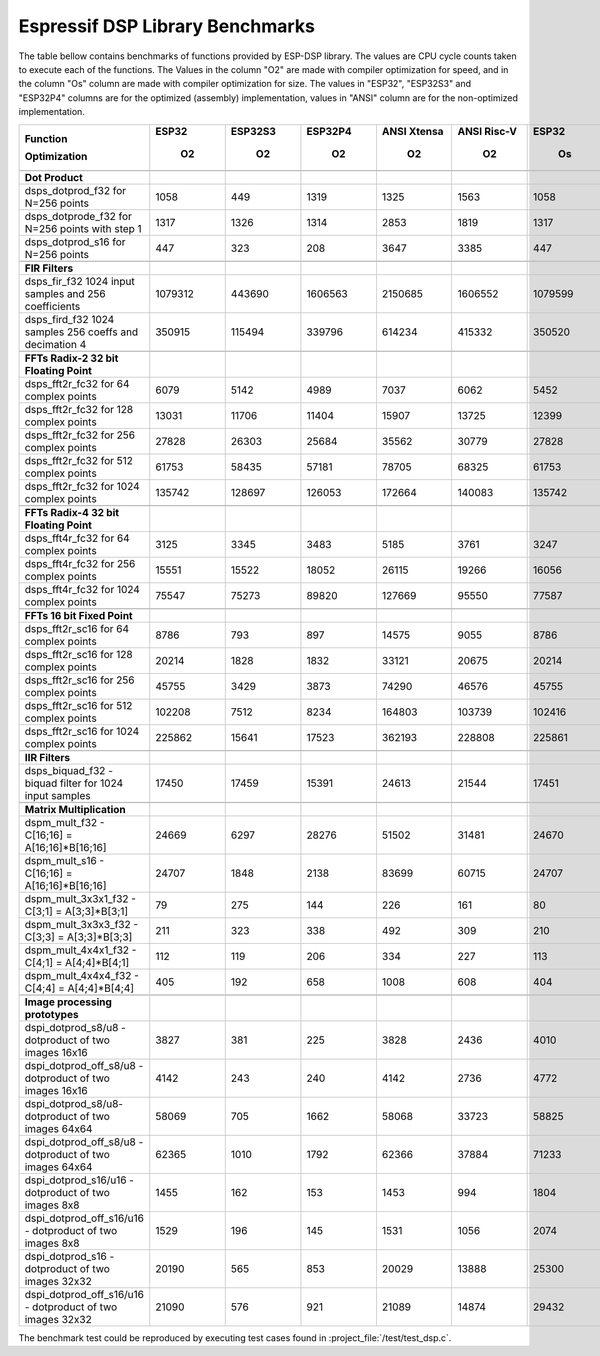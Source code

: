 Espressif DSP Library Benchmarks
================================

The table bellow contains benchmarks of functions provided by ESP-DSP library. The values are CPU cycle counts taken to execute each of the functions. 
The Values in the column "O2" are made with compiler optimization for speed, and in the column "Os" column are made with compiler optimization for size. 
The values in "ESP32", "ESP32S3" and "ESP32P4" columns are for the optimized (assembly) implementation, values in "ANSI" column are for the non-optimized implementation.

+-----------------------------------------------------------+---------+-----------+-----------+---------------+---------------+---------+-----------+-----------+---------------+---------------+
| Function                                                  |   ESP32 |   ESP32S3 |   ESP32P4 |   ANSI Xtensa |   ANSI Risc-V |   ESP32 |   ESP32S3 |   ESP32P4 |   ANSI Xtensa |   ANSI Risc-V |
|                                                           |         |           |           |               |               |         |           |           |               |               |
| Optimization                                              |      O2 |        O2 |        O2 |            O2 |            O2 |      Os |        Os |        Os |            Os |            Os |
+===========================================================+=========+===========+===========+===============+===============+=========+===========+===========+===============+===============+
+-----------------------------------------------------------+---------+-----------+-----------+---------------+---------------+---------+-----------+-----------+---------------+---------------+
| **Dot Product**                                           |         |           |           |               |               |         |           |           |               |               |
+-----------------------------------------------------------+---------+-----------+-----------+---------------+---------------+---------+-----------+-----------+---------------+---------------+
| dsps_dotprod_f32 for N=256 points                         |    1058 |       449 |      1319 |          1325 |          1563 |    1058 |       448 |      1320 |          4129 |          2336 |
+-----------------------------------------------------------+---------+-----------+-----------+---------------+---------------+---------+-----------+-----------+---------------+---------------+
| dsps_dotprode_f32 for N=256 points with step 1            |    1317 |      1326 |      1314 |          2853 |          1819 |    1317 |      1326 |      1317 |          3621 |          2087 |
+-----------------------------------------------------------+---------+-----------+-----------+---------------+---------------+---------+-----------+-----------+---------------+---------------+
| dsps_dotprod_s16 for N=256 points                         |     447 |       323 |       208 |          3647 |          3385 |     447 |       322 |       202 |          6466 |          4170 |
+-----------------------------------------------------------+---------+-----------+-----------+---------------+---------------+---------+-----------+-----------+---------------+---------------+
+-----------------------------------------------------------+---------+-----------+-----------+---------------+---------------+---------+-----------+-----------+---------------+---------------+
| **FIR Filters**                                           |         |           |           |               |               |         |           |           |               |               |
+-----------------------------------------------------------+---------+-----------+-----------+---------------+---------------+---------+-----------+-----------+---------------+---------------+
| dsps_fir_f32 1024 input samples and 256 coefficients      | 1079312 |    443690 |   1606563 |       2150685 |       1606552 | 1079599 |    443688 |   3050985 |       5147785 |       3050972 |
+-----------------------------------------------------------+---------+-----------+-----------+---------------+---------------+---------+-----------+-----------+---------------+---------------+
| dsps_fird_f32 1024 samples 256 coeffs and decimation 4    |  350915 |    115494 |    339796 |        614234 |        415332 |  350520 |    115495 |    339780 |       1317367 |        814168 |
+-----------------------------------------------------------+---------+-----------+-----------+---------------+---------------+---------+-----------+-----------+---------------+---------------+
+-----------------------------------------------------------+---------+-----------+-----------+---------------+---------------+---------+-----------+-----------+---------------+---------------+
| **FFTs Radix-2 32 bit Floating Point**                    |         |           |           |               |               |         |           |           |               |               |
+-----------------------------------------------------------+---------+-----------+-----------+---------------+---------------+---------+-----------+-----------+---------------+---------------+
| dsps_fft2r_fc32 for  64 complex points                    |    6079 |      5142 |      4989 |          7037 |          6062 |    5452 |      5140 |      4988 |          8333 |          8144 |
+-----------------------------------------------------------+---------+-----------+-----------+---------------+---------------+---------+-----------+-----------+---------------+---------------+
| dsps_fft2r_fc32 for 128 complex points                    |   13031 |     11706 |     11404 |         15907 |         13725 |   12399 |     11705 |     11391 |         19035 |         18622 |
+-----------------------------------------------------------+---------+-----------+-----------+---------------+---------------+---------+-----------+-----------+---------------+---------------+
| dsps_fft2r_fc32 for 256 complex points                    |   27828 |     26303 |     25684 |         35562 |         30779 |   27828 |     26303 |     25671 |         42922 |         41955 |
+-----------------------------------------------------------+---------+-----------+-----------+---------------+---------------+---------+-----------+-----------+---------------+---------------+
| dsps_fft2r_fc32 for 512 complex points                    |   61753 |     58435 |     57181 |         78705 |         68325 |   61753 |     58437 |     57167 |         95673 |         93483 |
+-----------------------------------------------------------+---------+-----------+-----------+---------------+---------------+---------+-----------+-----------+---------------+---------------+
| dsps_fft2r_fc32 for 1024 complex points                   |  135742 |    128697 |    126053 |        172664 |        140083 |  135742 |    128585 |    126039 |        211252 |        186812 |
+-----------------------------------------------------------+---------+-----------+-----------+---------------+---------------+---------+-----------+-----------+---------------+---------------+
+-----------------------------------------------------------+---------+-----------+-----------+---------------+---------------+---------+-----------+-----------+---------------+---------------+
| **FFTs Radix-4 32 bit Floating Point**                    |         |           |           |               |               |         |           |           |               |               |
+-----------------------------------------------------------+---------+-----------+-----------+---------------+---------------+---------+-----------+-----------+---------------+---------------+
| dsps_fft4r_fc32 for  64 complex points                    |    3125 |      3345 |      3483 |          5185 |          3761 |    3247 |      3176 |      3480 |          5631 |          3876 |
+-----------------------------------------------------------+---------+-----------+-----------+---------------+---------------+---------+-----------+-----------+---------------+---------------+
| dsps_fft4r_fc32 for 256 complex points                    |   15551 |     15522 |     18052 |         26115 |         19266 |   16056 |     15792 |     18036 |         28397 |         19788 |
+-----------------------------------------------------------+---------+-----------+-----------+---------------+---------------+---------+-----------+-----------+---------------+---------------+
| dsps_fft4r_fc32 for 1024 complex points                   |   75547 |     75273 |     89820 |        127669 |         95550 |   77587 |     76554 |     89766 |        138522 |         98026 |
+-----------------------------------------------------------+---------+-----------+-----------+---------------+---------------+---------+-----------+-----------+---------------+---------------+
+-----------------------------------------------------------+---------+-----------+-----------+---------------+---------------+---------+-----------+-----------+---------------+---------------+
| **FFTs 16 bit Fixed Point**                               |         |           |           |               |               |         |           |           |               |               |
+-----------------------------------------------------------+---------+-----------+-----------+---------------+---------------+---------+-----------+-----------+---------------+---------------+
| dsps_fft2r_sc16 for  64 complex points                    |    8786 |       793 |       897 |         14575 |          9055 |    8786 |       794 |       894 |         15861 |          9472 |
+-----------------------------------------------------------+---------+-----------+-----------+---------------+---------------+---------+-----------+-----------+---------------+---------------+
| dsps_fft2r_sc16 for 128 complex points                    |   20214 |      1828 |      1832 |         33121 |         20675 |   20214 |      1627 |      1835 |         36238 |         21633 |
+-----------------------------------------------------------+---------+-----------+-----------+---------------+---------------+---------+-----------+-----------+---------------+---------------+
| dsps_fft2r_sc16 for 256 complex points                    |   45755 |      3429 |      3873 |         74290 |         46576 |   45755 |      3428 |      3876 |         81638 |         48735 |
+-----------------------------------------------------------+---------+-----------+-----------+---------------+---------------+---------+-----------+-----------+---------------+---------------+
| dsps_fft2r_sc16 for 512 complex points                    |  102208 |      7512 |      8234 |        164803 |        103739 |  102416 |      7311 |      8237 |        181758 |        108555 |
+-----------------------------------------------------------+---------+-----------+-----------+---------------+---------------+---------+-----------+-----------+---------------+---------------+
| dsps_fft2r_sc16 for 1024 complex points                   |  225862 |     15641 |     17523 |        362193 |        228808 |  225861 |     15642 |     17526 |        400853 |        239447 |
+-----------------------------------------------------------+---------+-----------+-----------+---------------+---------------+---------+-----------+-----------+---------------+---------------+
+-----------------------------------------------------------+---------+-----------+-----------+---------------+---------------+---------+-----------+-----------+---------------+---------------+
| **IIR Filters**                                           |         |           |           |               |               |         |           |           |               |               |
+-----------------------------------------------------------+---------+-----------+-----------+---------------+---------------+---------+-----------+-----------+---------------+---------------+
| dsps_biquad_f32 - biquad filter for 1024 input samples    |   17450 |     17459 |     15391 |         24613 |         21544 |   17451 |     17630 |     15403 |         36895 |         32789 |
+-----------------------------------------------------------+---------+-----------+-----------+---------------+---------------+---------+-----------+-----------+---------------+---------------+
+-----------------------------------------------------------+---------+-----------+-----------+---------------+---------------+---------+-----------+-----------+---------------+---------------+
| **Matrix Multiplication**                                 |         |           |           |               |               |         |           |           |               |               |
+-----------------------------------------------------------+---------+-----------+-----------+---------------+---------------+---------+-----------+-----------+---------------+---------------+
| dspm_mult_f32 - C[16;16] = A[16;16]*B[16;16]              |   24669 |      6297 |     28276 |         51502 |         31481 |   24670 |      6498 |     28239 |         78197 |         38913 |
+-----------------------------------------------------------+---------+-----------+-----------+---------------+---------------+---------+-----------+-----------+---------------+---------------+
| dspm_mult_s16 - C[16;16] = A[16;16]*B[16;16]              |   24707 |      1848 |      2138 |         83699 |         60715 |   24707 |      1848 |      2141 |         99353 |         63865 |
+-----------------------------------------------------------+---------+-----------+-----------+---------------+---------------+---------+-----------+-----------+---------------+---------------+
| dspm_mult_3x3x1_f32 - C[3;1] = A[3;3]*B[3;1]              |      79 |       275 |       144 |           226 |           161 |      80 |        86 |       159 |           271 |           164 |
+-----------------------------------------------------------+---------+-----------+-----------+---------------+---------------+---------+-----------+-----------+---------------+---------------+
| dspm_mult_3x3x3_f32 - C[3;3] = A[3;3]*B[3;3]              |     211 |       323 |       338 |           492 |           309 |     210 |       217 |       332 |           611 |           351 |
+-----------------------------------------------------------+---------+-----------+-----------+---------------+---------------+---------+-----------+-----------+---------------+---------------+
| dspm_mult_4x4x1_f32 - C[4;1] = A[4;4]*B[4;1]              |     112 |       119 |       206 |           334 |           227 |     113 |       121 |       202 |           425 |           258 |
+-----------------------------------------------------------+---------+-----------+-----------+---------------+---------------+---------+-----------+-----------+---------------+---------------+
| dspm_mult_4x4x4_f32 - C[4;4] = A[4;4]*B[4;4]              |     405 |       192 |       658 |          1008 |           608 |     404 |       194 |       658 |          1335 |           749 |
+-----------------------------------------------------------+---------+-----------+-----------+---------------+---------------+---------+-----------+-----------+---------------+---------------+
+-----------------------------------------------------------+---------+-----------+-----------+---------------+---------------+---------+-----------+-----------+---------------+---------------+
| **Image processing prototypes**                           |         |           |           |               |               |         |           |           |               |               |
+-----------------------------------------------------------+---------+-----------+-----------+---------------+---------------+---------+-----------+-----------+---------------+---------------+
| dspi_dotprod_s8/u8 - dotproduct of two images 16x16       |    3827 |       381 |       225 |          3828 |          2436 |    4010 |       179 |       228 |          4011 |          2373 |
+-----------------------------------------------------------+---------+-----------+-----------+---------------+---------------+---------+-----------+-----------+---------------+---------------+
| dspi_dotprod_off_s8/u8 - dotproduct of two images 16x16   |    4142 |       243 |       240 |          4142 |          2736 |    4772 |       245 |       243 |          4774 |          2584 |
+-----------------------------------------------------------+---------+-----------+-----------+---------------+---------------+---------+-----------+-----------+---------------+---------------+
| dspi_dotprod_s8/u8- dotproduct of two images 64x64        |   58069 |       705 |      1662 |         58068 |         33723 |   58825 |       705 |      1664 |         58826 |         33800 |
+-----------------------------------------------------------+---------+-----------+-----------+---------------+---------------+---------+-----------+-----------+---------------+---------------+
| dspi_dotprod_off_s8/u8 - dotproduct of two images 64x64   |   62365 |      1010 |      1792 |         62366 |         37884 |   71233 |      1177 |      1795 |         71062 |         37768 |
+-----------------------------------------------------------+---------+-----------+-----------+---------------+---------------+---------+-----------+-----------+---------------+---------------+
| dspi_dotprod_s16/u16 - dotproduct of two images 8x8       |    1455 |       162 |       153 |          1453 |           994 |    1804 |       162 |       152 |          1806 |          1018 |
+-----------------------------------------------------------+---------+-----------+-----------+---------------+---------------+---------+-----------+-----------+---------------+---------------+
| dspi_dotprod_off_s16/u16 - dotproduct of two images 8x8   |    1529 |       196 |       145 |          1531 |          1056 |    2074 |       195 |       143 |          2074 |          1088 |
+-----------------------------------------------------------+---------+-----------+-----------+---------------+---------------+---------+-----------+-----------+---------------+---------------+
| dspi_dotprod_s16 - dotproduct of two images 32x32         |   20190 |       565 |       853 |         20029 |         13888 |   25300 |       566 |       859 |         25301 |         13831 |
+-----------------------------------------------------------+---------+-----------+-----------+---------------+---------------+---------+-----------+-----------+---------------+---------------+
| dspi_dotprod_off_s16/u16 - dotproduct of two images 32x32 |   21090 |       576 |       921 |         21089 |         14874 |   29432 |       743 |       921 |         29432 |         14850 |
+-----------------------------------------------------------+---------+-----------+-----------+---------------+---------------+---------+-----------+-----------+---------------+---------------+

The benchmark test could be reproduced by executing test cases found in :project_file:`/test/test_dsp.c`.
